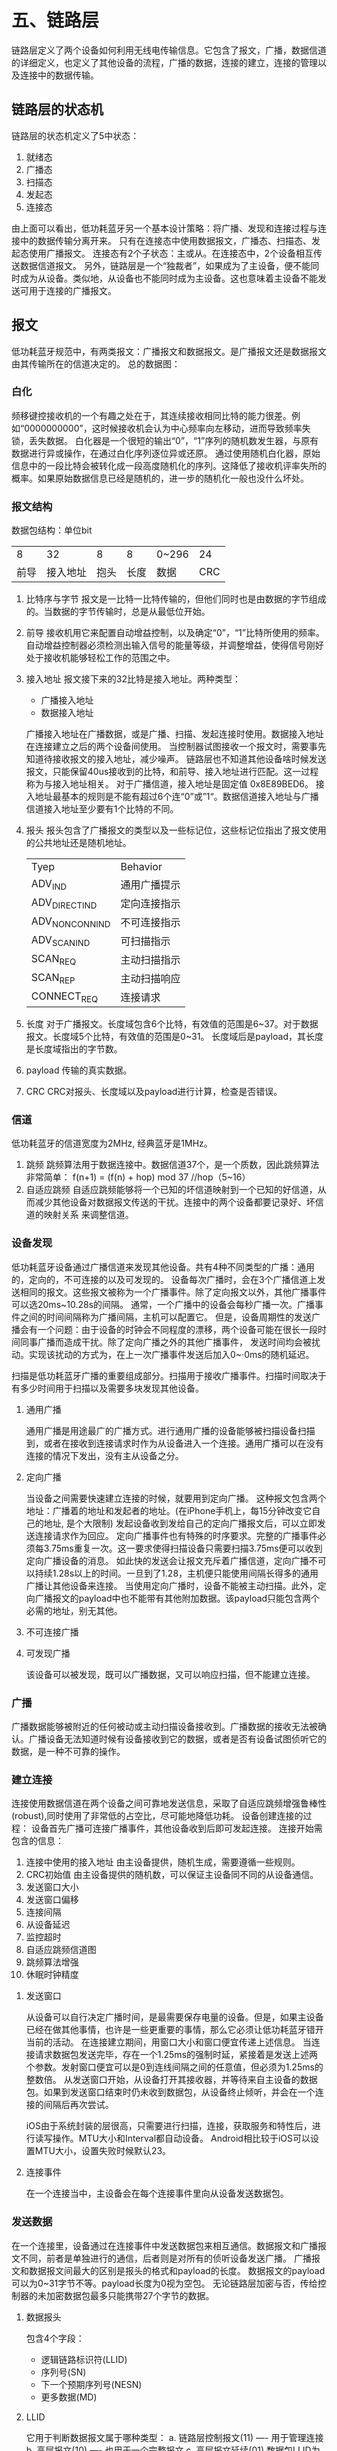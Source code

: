 * 五、链路层
链路层定义了两个设备如何利用无线电传输信息。它包含了报文，广播，数据信道的详细定义，也定义了其他设备的流程，广播的数据，连接的建立，连接的管理以及连接中的数据传输。
** 链路层的状态机
链路层的状态机定义了5中状态：
1. 就绪态
2. 广播态
3. 扫描态
4. 发起态
5. 连接态
由上面可以看出，低功耗蓝牙另一个基本设计策略：将广播、发现和连接过程与连接中的数据传输分离开来。
只有在连接态中使用数据报文，广播态、扫描态、发起态使用广播报文。
连接态有2个子状态：主或从。在连接态中，2个设备相互传送数据信道报文。
另外，链路层是一个“独裁者”，如果成为了主设备，便不能同时成为从设备。类似地，从设备也不能同时成为主设备。这也意味着主设备不能发送可用于连接的广播报文。
** 报文
低功耗蓝牙规范中，有两类报文：广播报文和数据报文。是广播报文还是数据报文由其传输所在的信道决定的。
总的数据图：
[[file:images/packageformat.png]]
*** 白化
频移键控接收机的一个有趣之处在于，其连续接收相同比特的能力很差。例如“0000000000”，这时候接收机会认为中心频率向左移动，进而导致频率失锁，丢失数据。
白化器是一个很短的输出“0”，“1”序列的随机数发生器，与原有数据进行异或操作，在通过白化序列逐位异或还原。
通过使用随机白化器，原始信息中的一段比特会被转化成一段高度随机化的序列。这降低了接收机评率失所的概率。如果原始数据信息已经是随机的，进一步的随机化一般也没什么坏处。
*** 报文结构
数据包结构：单位bit
|    8 |       32 |    8 |    8 | 0~296 |  24 |
| 前导 | 接入地址 | 抱头 | 长度 | 数据  | CRC |
1. 比特序与字节
   报文是一比特一比特传输的，但他们同时也是由数据的字节组成的。当数据的字节传输时，总是从最低位开始。
2. 前导
   接收机用它来配置自动增益控制，以及确定“0”，“1”比特所使用的频率。
   自动增益控制器必须检测出输入信号的能量等级，并调整增益，使得信号刚好处于接收机能够轻松工作的范围之中。
3. 接入地址
   报文接下来的32比特是接入地址。两种类型：
   * 广播接入地址
   * 数据接入地址
   广播接入地址在广播数据，或是广播、扫描、发起连接时使用。数据接入地址在连接建立之后的两个设备间使用。
   当控制器试图接收一个报文时，需要事先知道待接收报文的接入地址，减少噪声。
   链路层也不知道其他设备啥时候发送报文，只能保留40us接收到的比特，和前导、接入地址进行匹配。这一过程称为与接入地址相关。
   对于广播信道，接入地址是固定值 0x8E89BED6。
   接入地址最基本的规则是不能有超过6个连“0”或”1“。数据信道接入地址与广播信道接入地址至少要有1个比特的不同。
4. 报头
   报头包含了广播报文的类型以及一些标记位，这些标记位指出了报文使用的公共地址还是随机地址。
   | Tyep            | Behavior     |
   | ADV_IND         | 通用广播提示 |
   | ADV_DIRECT_IND  | 定向连接指示 |
   | ADV_NONCONN_IND | 不可连接指示 |
   | ADV_SCAN_IND    | 可扫描指示   |
   | SCAN_REQ        | 主动扫描指示 |
   | SCAN_REP        | 主动扫描响应 |
   | CONNECT_REQ     | 连接请求     |
5. 长度
   对于广播报文。长度域包含6个比特，有效值的范围是6~37。对于数据报文。长度域5个比特，有效值的范围是0~31。
   长度域后是payload，其长度是长度域指出的字节数。
6. payload
   传输的真实数据。
7. CRC
   CRC对报头、长度域以及payload进行计算，检查是否错误。
*** 信道
低功耗蓝牙的信道宽度为2MHz, 经典蓝牙是1MHz。
1. 跳频
   跳频算法用于数据连接中。数据信道37个，是一个质数，因此跳频算法非常简单：
   f(n+1) = (f(n) + hop) mod 37  //hop（5~16）
2. 自适应跳频
   自适应跳频能够将一个已知的坏信道映射到一个已知的好信道，从而减少其他设备对数据报文传送的干扰。连接中的两个设备都要记录好、坏信道的映射关系
   来调整信道。
*** 设备发现
低功耗蓝牙设备通过广播信道来发现其他设备。共有4种不同类型的广播：通用的，定向的，不可连接的以及可发现的。
设备每次广播时，会在3个广播信道上发送相同的报文。这些报文被称为一个广播事件。除了定向报文以外，其他广播事件可以选20ms~10.28s的间隔。
通常，一个广播中的设备会每秒广播一次。广播事件之间的时间间隔称为广播间隔，主机可以配置它。
但是，设备周期性的发送广播会有一个问题：由于设备的时钟会不同程度的漂移，两个设备可能在很长一段时间同事广播而造成干扰。除了定向广播之外的其他广播事件，
发送时间均会被扰动。实现该扰动的方式为，在上一次广播事件发送后加入0~·0ms的随机延迟。

扫描是低功耗蓝牙广播的重要组成部分。扫描用于接收广播事件。扫描时间取决于有多少时间用于扫描以及需要多块发现其他设备。
**** 通用广播
通用广播是用途最广的广播方式。进行通用广播的设备能够被扫描设备扫描到，或者在接收到连接请求时作为从设备进入一个连接。通用广播可以在没有连接的情况下发出，没有主从设备之分。
**** 定向广播
当设备之间需要快速建立连接的时候，就要用到定向广播。
这种报文包含两个地址：广播着的地址和发起者的地址。(在iPhone手机上，每15分钟改变它自己的地址, 是个大限制)
发起设备收到发给自己的定向广播报文后，可以立即发送连接请求作为回应。
定向广播事件也有特殊的时序要求。完整的广播事件必须每3.75ms重复一次。这一要求使得扫描设备只需要扫描3.75ms便可以收到定向广播设备的消息。
如此快的发送会让报文充斥着广播信道，定向广播不可以持续1.28s以上的时间。一旦到了1.28，主机便只能使用间隔长得多的通用广播让其他设备来连接。
当使用定向广播时，设备不能被主动扫描。此外，定向广播报文的payload中也不能带有其他附加数据。该payload只能包含两个必需的地址，别无其他。
**** 不可连接广播
**** 可发现广播
该设备可以被发现，既可以广播数据，又可以响应扫描，但不能建立连接。
*** 广播
广播数据能够被附近的任何被动或主动扫描设备接收到。广播数据的接收无法被确认。广播设备无法知道时候有设备接收到它的数据，或者是否有设备试图侦听它的数据，是一种不可靠的操作。
*** 建立连接
连接使用数据信道在两个设备之间可靠地发送信息，采取了自适应跳频增强鲁棒性(robust),同时使用了非常低的占空比，尽可能地降低功耗。
设备创建连接的过程：
[[file:images/connection.png]]
设备首先广播可连接广播事件，其他设备收到后即可发起连接。
连接开始需包含的信息：
1. 连接中使用的接入地址
   由主设备提供，随机生成，需要遵循一些规则。
2. CRC初始值
   由主设备提供的随机数，可以保证主设备同不同的从设备通信。
3. 发送窗口大小 
4. 发送窗口偏移
5. 连接间隔
6. 从设备延迟
7. 监控超时
8. 自适应跳频信道图
9. 跳频算法增强
10. 休眠时钟精度

**** 发送窗口
  从设备可以自行决定广播时间，是最需要保存电量的设备。但是，如果主设备已经在做其他事情，也许是一些更重要的事情，那么它必须让低功耗蓝牙错开当前的活动。
   在连接建立期间，用窗口大小和窗口便宜传递上述信息。
   当连接请求数据包发送完毕，存在一个1.25ms的强制时延，紧接着是发送上述两个参数。发射窗口便宜可以是0到连线间隔之间的任意值，但必须为1.25ms的整数倍。
   从发送窗口开始，从设备打开其接收器，并等待来自主设备的数据包。如果到发送窗口结束时仍未收到数据包，从设备终止倾听，并会在一个连接的间隔后再次尝试。
 
  iOS由于系统封装的层很高，只需要进行扫描，连接，获取服务和特性后，进行读写操作。MTU大小和Interval都自动设备。
   Android相比较于iOS可以设置MTU大小，设置失败时候默认23。
**** 连接事件
   在一个连接当中，主设备会在每个连接事件里向从设备发送数据包。




*** 发送数据
在一个连接里，设备通过在连接事件中发送数据包来相互通信。数据报文和广播报文不同，前者是单独进行的通信，后者则是对所有的侦听设备发送广播。
广播报文和数据报文间最大的区别是报头的格式和payload的长度。
数据报文的payload可以为0~31字节不等。payload长度为0视为空包。
无论链路层加密与否，传给控制器的未加密数据包最多只能携带27个字节的数据。
**** 数据报头
   包含4个字段：
   * 逻辑链路标识符(LLID)
   * 序列号(SN)
   * 下一个预期序列号(NESN)
   * 更多数据(MD)
**** LLID
它用于判断数据报文属于哪种类型：
a. 链路层控制报文(11) ---- 用于管理连接
b. 高层报文(10) ---- 也用于一个完整报文
c. 高层报文延续(01)
数据包LLID为11，会直接交给链路层控制实体，由它来解析改数据包内容。

所有其他的数据包都要经过主机，要么来自主机，要么发给主机。 主机能够发送大于27字节的数据，但由于无法放入单个链路层的数据包，必须支持分段。
具体做法就是把数据包贴上“高层报文开始”或"高层报文继续"的标签。
**** SN
为了使数据传输变得可靠，所有的数据包均带有序列号。连接建立后，第一个数据包的序号为0；每次发送新的数据包时，其序列号与上个数据包的序列号不同。
这使得接收装置能够判断接收的数据包的性质：如果序列号与之前的一样，则为重传报文，如果序列号和之前的不同，则为新报文。
在数据包中，用一个比特来表示序列号，在1和0 之间交替。
**** 确认
数据包的确认需要用到另一个比特，即所谓的下一个期望序列号。
file:images/transmit.png
**** 更多数据
它用来通知对端设备自己还有其他的数据准备发送。如果收到了它，应该在当前连接事件中继续与端设备通信。
*** 加密
在连接时，可以对payload中的数据进行加密，确保数据的机密性，从而抵御攻击者。
后续仔细看。
*** 管理连接
两个设备一旦连接，便可以收发数据和管理连接。连接管理涉及在链路层发送控制消息，包含下列七个链路层控制规程：
| 更新连接参数
| 改变自适应跳频信道图
| 加密链路
| 重加密链路
| 交互功能位
| 交换版本信息
| 终止链路
**** 连接参数更新
连接建立时，主设备通过链接请求数据包发送连接参数。当连接活跃了一段时间，连接参数也许不再适用于当前使用的服务。出于提高效率的目的，连接参数需要进行更新。较之首先断开连接、接着更换新参数重新连接，还有一种在链路中更新参数更为简单的途径，如下图所示：
[[file:images/updata_l2cap.png]]
此，主设备向从设备发送连接更新请求，即LL_CONNECTION_UPDATE_REQ，当中携带了新的参数。这些参数不必进行协商，从设备或者接受和使用它们，或者断开链路。连接更新请求中包含了早先创建连接时用过的一部分参数，还有一个称为瞬时（instant）的新参数：
1.传输窗口大小
2.传输窗口偏移量
3.连接间隔
4.从设备延迟
5.监控超时
6.瞬时
瞬时参数决定了连接更新的开始时刻。发送消息时，主设备为连接更新选定一个未来的时间点，并且放在消息中。接到消息后，从设备会记住这个未来的时刻，届时再切换至新的连接参数。这有助于解决无线系统里的一个最大问题----报文重传。只要数据包的重传次数足够，并最终在瞬时之前传输成功，上述过程执行起来就不会有问题。但是，如果该数据包届时没能完成传输，链路就有可能丢失。
由于低功耗蓝牙没有时钟，要决定瞬时时刻只有依靠计算连接事件的个数。因此，每一个连接事件都会被计数，链路上的第一个连接事件，也就是在连接请求之后的位于首个传输窗口里的连接事件记为 0。因此，瞬时实际上是一个连接事件的计数器，相应的连接事件到来时就使用新的参数。为了让从设备收到数据包，主设备必须为其提供足够的机会。不过从设备延迟是多少，都应该至少保证 6 次数据发送机会。也就是说，如果从设备延迟为 500ms，那么瞬时通常被设定在 3s 之后的某个未来时刻。
瞬时到来时，从设备开始侦听发送窗口，就好像连接建立的过程那样。主设备能够调整从设备的计时，总体而言不超过 1.25ms。不过，由于主设备可能还是一个经典蓝牙设备，上述调整使其得以协调低功耗蓝牙从设备，从而更好地完成调度。一旦该过程结束，新的连接间隔、监控超时、从设备延迟值将投入使用。
**** 自适应跳频
[[file:images/update_channel.png]]
链路层控制规程不允许从设备改变信道图，甚至不能向主设备告知自身信道条件。
**** 启动加密
**** 重启加密
**** 版本交换
**** 功能交换
对端设备利用功能信息来判断本端设备到底能做些什么。
**** 终止连接
断开链路并把主从设备从连接态转为就绪态
要终止链路，设备首先发送一个终止指示报文(LL_TERMINATE_IND),等待链路层对该报文进行确认，然后断开连接。
可能还有其他原因造成：
1. 监控超时
2. MIC失效
*** 鲁棒性
链路层采用了两个强有力的算法以确保数据不受干扰地传输，以及从本端主机发送到对端主机时不发送变化。
1. 自适应跳频
2. 强CRC
   在低功耗蓝牙中，CRC值的长度要比经典蓝牙或者其他大部分短距离无线技术长50%。经典蓝牙是16位，低功耗采用24位。
